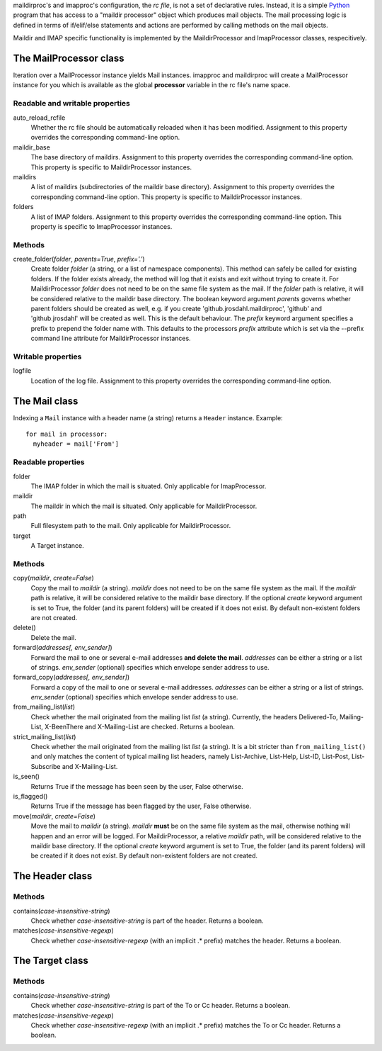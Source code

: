 maildirproc's and imapproc's configuration, the *rc file*, is not a set
of declarative rules. Instead, it is a simple
`Python <http://www.python.org>`__ program that has access to a "maildir
processor" object which produces mail objects. The mail processing logic
is defined in terms of if/elif/else statements and actions are performed
by calling methods on the mail objects.

Maildir and IMAP specific functionality is implemented by the
MaildirProcessor and ImapProcessor classes, respecitively.

The MailProcessor class
~~~~~~~~~~~~~~~~~~~~~~~

Iteration over a MailProcessor instance yields Mail instances. imapproc and
maildirproc will create a MailProcessor instance for you which is available as
the global **processor** variable in the rc file's name space.

Readable and writable properties
^^^^^^^^^^^^^^^^^^^^^^^^^^^^^^^^

auto\_reload\_rcfile
    Whether the rc file should be automatically reloaded when it has
    been modified. Assignment to this property overrides the
    corresponding command-line option.
maildir\_base
    The base directory of maildirs. Assignment to this property
    overrides the corresponding command-line option. This property is
    specific to MaildirProcessor instances.
maildirs
    A list of maildirs (subdirectories of the maildir base directory).
    Assignment to this property overrides the corresponding command-line
    option. This property is specific to MaildirProcessor instances.
folders
    A list of IMAP folders. Assignment to this property overrides the
    corresponding command-line option. This property is specific to
    ImapProcessor instances.

Methods
^^^^^^^

create\_folder(\ *folder*, *parents=True*, *prefix='.'*)
    Create folder *folder* (a string, or a list of namespace
    components). This method can safely be called for existing folders.
    If the folder exists already, the method will log that it exists and
    exit without trying to create it.
    For MaildirProcessor *folder* does not need to be on the same file
    system as the mail. If the *folder* path is relative, it will be
    considered relative to the maildir base directory.
    The boolean keyword argument *parents* governs whether parent
    folders should be created as well, e.g. if you create
    'github.jrosdahl.maildirproc', 'github' and 'github.jrosdahl' will
    be created as well. This is the default behaviour.
    The *prefix* keyword argument specifies a prefix to prepend the
    folder name with. This defaults to the processors *prefix* attribute
    which is set via the --prefix command line attribute for
    MaildirProcessor instances.

Writable properties
^^^^^^^^^^^^^^^^^^^

logfile
    Location of the log file. Assignment to this property overrides the
    corresponding command-line option.

The Mail class
~~~~~~~~~~~~~~

Indexing a ``Mail`` instance with a header name (a string) returns a ``Header``
instance. Example:

::
  
  for mail in processor:
    myheader = mail['From']

Readable properties
^^^^^^^^^^^^^^^^^^^

folder
    The IMAP folder in which the mail is situated. Only applicable for
    ImapProcessor.
maildir
    The maildir in which the mail is situated. Only applicable for
    MaildirProcessor.
path
    Full filesystem path to the mail. Only applicable for
    MaildirProcessor.
target
    A Target instance.

Methods
^^^^^^^

copy(\ *maildir*, *create=False*)
    Copy the mail to *maildir* (a string). *maildir* does not need to be
    on the same file system as the mail. If the *maildir* path is
    relative, it will be considered relative to the maildir base
    directory. If the optional *create* keyword argument is set to True,
    the folder (and its parent folders) will be created if it does not
    exist. By default non-existent folders are not created.
delete()
    Delete the mail.
forward(\ *addresses[, env\_sender]*)
    Forward the mail to one or several e-mail addresses **and delete the
    mail**. *addresses* can be either a string or a list of strings.
    *env\_sender* (optional) specifies which envelope sender address to
    use.
forward\_copy(\ *addresses[, env\_sender]*)
    Forward a copy of the mail to one or several e-mail addresses.
    *addresses* can be either a string or a list of strings.
    *env\_sender* (optional) specifies which envelope sender address to
    use.
from\_mailing\_list(\ *list*)
    Check whether the mail originated from the mailing list *list* (a
    string). Currently, the headers Delivered-To, Mailing-List,
    X-BeenThere and X-Mailing-List are checked. Returns a boolean.
strict\_mailing\_list(\ *list*)
    Check whether the mail originated from the mailing list *list* (a
    string). It is a bit stricter than ``from_mailing_list()`` and only
    matches the content of typical mailing list headers, namely
    List-Archive, List-Help, List-ID, List-Post, List-Subscribe and
    X-Mailing-List.
is\_seen()
    Returns True if the message has been seen by the user, False
    otherwise.
is\_flagged()
    Returns True if the message has been flagged by the user, False
    otherwise.
move(\ *maildir*, *create=False*)
    Move the mail to *maildir* (a string). *maildir* **must** be on the
    same file system as the mail, otherwise nothing will happen and an
    error will be logged. For MaildirProcessor, a relative *maildir*
    path, will be considered relative to the maildir base directory. If
    the optional *create* keyword argument is set to True, the folder
    (and its parent folders) will be created if it does not exist. By
    default non-existent folders are not created.

The Header class
~~~~~~~~~~~~~~~~

Methods
^^^^^^^

contains(\ *case-insensitive-string*)
    Check whether *case-insensitive-string* is part of the header.
    Returns a boolean.
matches(\ *case-insensitive-regexp*)
    Check whether *case-insensitive-regexp* (with an implicit .\*
    prefix) matches the header. Returns a boolean.

The Target class
~~~~~~~~~~~~~~~~

Methods
^^^^^^^

contains(\ *case-insensitive-string*)
    Check whether *case-insensitive-string* is part of the To or Cc
    header. Returns a boolean.
matches(\ *case-insensitive-regexp*)
    Check whether *case-insensitive-regexp* (with an implicit .\*
    prefix) matches the To or Cc header. Returns a boolean.
